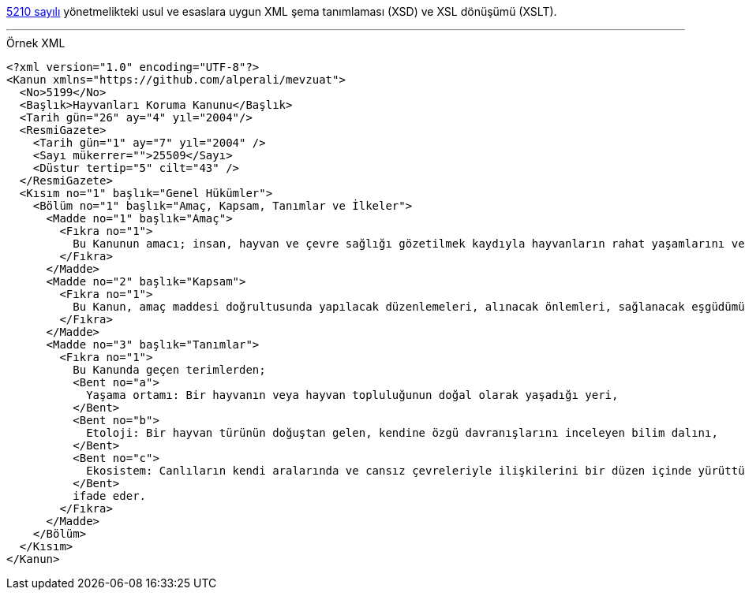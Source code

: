 :author: A. Alper Atıcı
:email: <alper.goplay@gmail.com>
:lang: tr
:açıklama: Mevzuat için normatif usul ve esaslara uygun XSD
:descripton: XSD for Turkish legal documents
:source-highlighter: rouge

[.lead]
https://www.mevzuat.gov.tr/mevzuat?MevzuatNo=5210&MevzuatTur=21&MevzuatTertip=5[5210 sayılı] yönetmelikteki usul ve esaslara uygun
XML şema tanımlaması (XSD) ve XSL dönüşümü (XSLT).

'''

.Örnek XML
[source, xml]
----
<?xml version="1.0" encoding="UTF-8"?>
<Kanun xmlns="https://github.com/alperali/mevzuat">
  <No>5199</No>
  <Başlık>Hayvanları Koruma Kanunu</Başlık>
  <Tarih gün="26" ay="4" yıl="2004"/>
  <ResmiGazete>
    <Tarih gün="1" ay="7" yıl="2004" />
    <Sayı mükerrer="">25509</Sayı>
    <Düstur tertip="5" cilt="43" />
  </ResmiGazete>
  <Kısım no="1" başlık="Genel Hükümler">
    <Bölüm no="1" başlık="Amaç, Kapsam, Tanımlar ve İlkeler">
      <Madde no="1" başlık="Amaç">
        <Fıkra no="1">
          Bu Kanunun amacı; insan, hayvan ve çevre sağlığı gözetilmek kaydıyla hayvanların rahat yaşamlarını ve hayvanlara iyi ve uygun muamele edilmesini temin etmek, hayvanların acı, ıstırap ve eziyet çekmelerine karşı en iyi şekilde korunmalarını, her türlü mağduriyetlerinin önlenmesini sağlamaktır.
        </Fıkra>
      </Madde>
      <Madde no="2" başlık="Kapsam">
        <Fıkra no="1">
          Bu Kanun, amaç maddesi doğrultusunda yapılacak düzenlemeleri, alınacak önlemleri, sağlanacak eşgüdümü, denetim, sınırlama ve yükümlülükler ile tâbi olunacak cezaî hükümleri kapsar.
        </Fıkra>
      </Madde>
      <Madde no="3" başlık="Tanımlar">
        <Fıkra no="1">
          Bu Kanunda geçen terimlerden;
          <Bent no="a">
            Yaşama ortamı: Bir hayvanın veya hayvan topluluğunun doğal olarak yaşadığı yeri,
          </Bent>
          <Bent no="b">
            Etoloji: Bir hayvan türünün doğuştan gelen, kendine özgü davranışlarını inceleyen bilim dalını,
          </Bent>
          <Bent no="c">
            Ekosistem: Canlıların kendi aralarında ve cansız çevreleriyle ilişkilerini bir düzen içinde yürüttükleri biyolojik, fiziksel ve kimyasal sistemi,
          </Bent>
          ifade eder.
        </Fıkra>
      </Madde>
    </Bölüm>
  </Kısım>
</Kanun>
----
